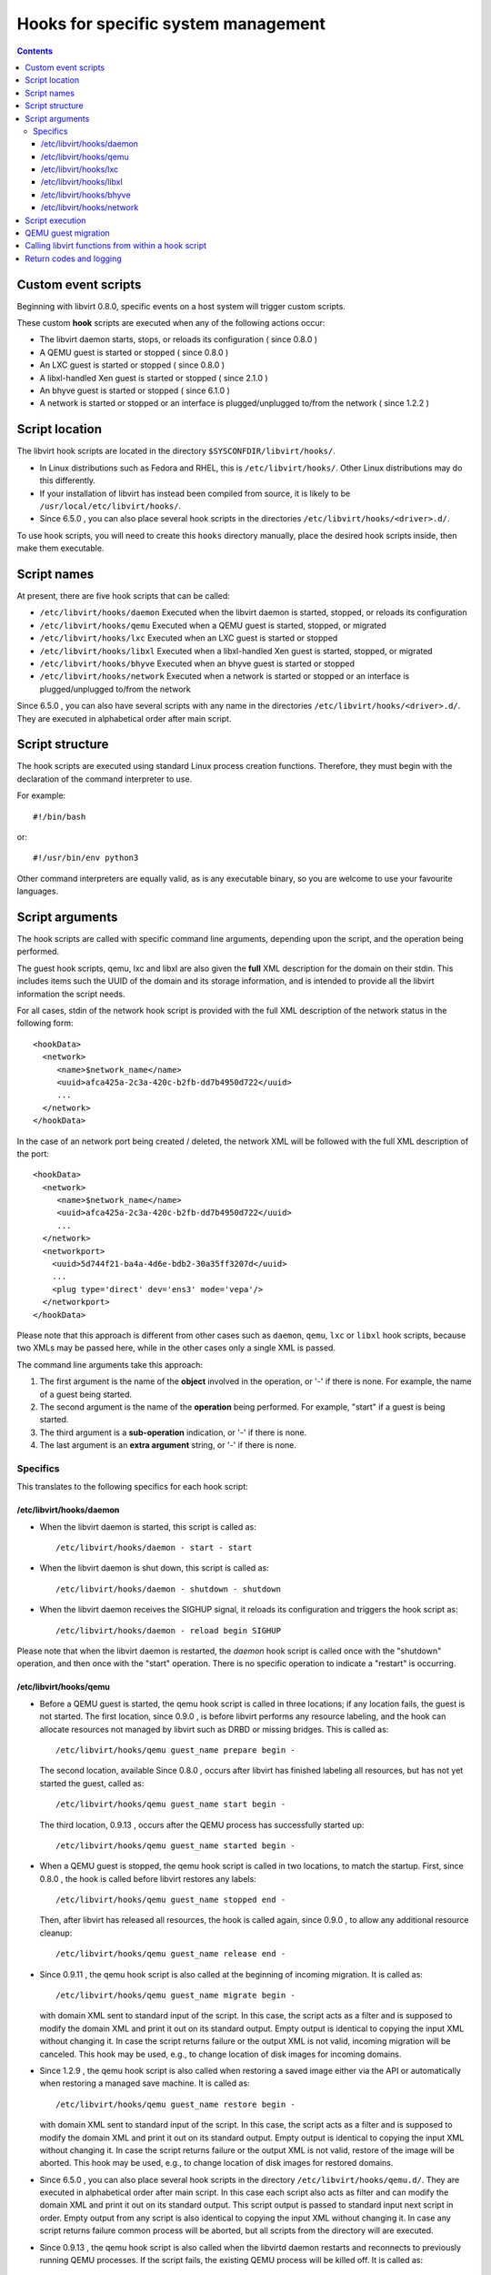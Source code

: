 .. role:: since

====================================
Hooks for specific system management
====================================

.. contents::

Custom event scripts
--------------------

Beginning with libvirt 0.8.0, specific events on a host system will trigger
custom scripts.

These custom **hook** scripts are executed when any of the following actions
occur:

-  The libvirt daemon starts, stops, or reloads its configuration (
   :since:`since 0.8.0` )
-  A QEMU guest is started or stopped ( :since:`since 0.8.0` )
-  An LXC guest is started or stopped ( :since:`since 0.8.0` )
-  A libxl-handled Xen guest is started or stopped ( :since:`since 2.1.0` )
-  An bhyve guest is started or stopped ( :since:`since 6.1.0` )
-  A network is started or stopped or an interface is plugged/unplugged to/from
   the network ( :since:`since 1.2.2` )

Script location
---------------

The libvirt hook scripts are located in the directory
``$SYSCONFDIR/libvirt/hooks/``.

-  In Linux distributions such as Fedora and RHEL, this is
   ``/etc/libvirt/hooks/``. Other Linux distributions may do this differently.
-  If your installation of libvirt has instead been compiled from source, it is
   likely to be ``/usr/local/etc/libvirt/hooks/``.
-  :since:`Since 6.5.0` , you can also place several hook scripts in the
   directories ``/etc/libvirt/hooks/<driver>.d/``.

To use hook scripts, you will need to create this ``hooks`` directory manually,
place the desired hook scripts inside, then make them executable.

Script names
------------

At present, there are five hook scripts that can be called:

-  ``/etc/libvirt/hooks/daemon``
   Executed when the libvirt daemon is started, stopped, or reloads its
   configuration
-  ``/etc/libvirt/hooks/qemu``
   Executed when a QEMU guest is started, stopped, or migrated
-  ``/etc/libvirt/hooks/lxc``
   Executed when an LXC guest is started or stopped
-  ``/etc/libvirt/hooks/libxl``
   Executed when a libxl-handled Xen guest is started, stopped, or migrated
-  ``/etc/libvirt/hooks/bhyve``
   Executed when an bhyve guest is started or stopped
-  ``/etc/libvirt/hooks/network``
   Executed when a network is started or stopped or an interface is
   plugged/unplugged to/from the network

:since:`Since 6.5.0` , you can also have several scripts with any name in the
directories ``/etc/libvirt/hooks/<driver>.d/``. They are executed in
alphabetical order after main script.

Script structure
----------------

The hook scripts are executed using standard Linux process creation functions.
Therefore, they must begin with the declaration of the command interpreter to
use.

For example:

::

   #!/bin/bash

or:

::

   #!/usr/bin/env python3

Other command interpreters are equally valid, as is any executable binary, so
you are welcome to use your favourite languages.

Script arguments
----------------

The hook scripts are called with specific command line arguments, depending upon
the script, and the operation being performed.

The guest hook scripts, qemu, lxc and libxl are also given the **full** XML
description for the domain on their stdin. This includes items such the UUID of
the domain and its storage information, and is intended to provide all the
libvirt information the script needs.

For all cases, stdin of the network hook script is provided with the full XML
description of the network status in the following form:

::

   <hookData>
     <network>
        <name>$network_name</name>
        <uuid>afca425a-2c3a-420c-b2fb-dd7b4950d722</uuid>
        ...
     </network>
   </hookData>

In the case of an network port being created / deleted, the network XML will be
followed with the full XML description of the port:

::

   <hookData>
     <network>
        <name>$network_name</name>
        <uuid>afca425a-2c3a-420c-b2fb-dd7b4950d722</uuid>
        ...
     </network>
     <networkport>
       <uuid>5d744f21-ba4a-4d6e-bdb2-30a35ff3207d</uuid>
       ...
       <plug type='direct' dev='ens3' mode='vepa'/>
     </networkport>
   </hookData>

Please note that this approach is different from other cases such as ``daemon``,
``qemu``, ``lxc`` or ``libxl`` hook scripts, because two XMLs may be passed
here, while in the other cases only a single XML is passed.

The command line arguments take this approach:

#. The first argument is the name of the **object** involved in the operation,
   or '-' if there is none.
   For example, the name of a guest being started.
#. The second argument is the name of the **operation** being performed.
   For example, "start" if a guest is being started.
#. The third argument is a **sub-operation** indication, or '-' if there is
   none.
#. The last argument is an **extra argument** string, or '-' if there is none.

Specifics
~~~~~~~~~

This translates to the following specifics for each hook script:

/etc/libvirt/hooks/daemon
^^^^^^^^^^^^^^^^^^^^^^^^^

-  | When the libvirt daemon is started, this script is called as:

   ::

      /etc/libvirt/hooks/daemon - start - start

-  | When the libvirt daemon is shut down, this script is called as:

   ::

      /etc/libvirt/hooks/daemon - shutdown - shutdown

-  | When the libvirt daemon receives the SIGHUP signal, it reloads its
     configuration and triggers the hook script as:

   ::

      /etc/libvirt/hooks/daemon - reload begin SIGHUP

Please note that when the libvirt daemon is restarted, the *daemon* hook script
is called once with the "shutdown" operation, and then once with the "start"
operation. There is no specific operation to indicate a "restart" is occurring.

/etc/libvirt/hooks/qemu
^^^^^^^^^^^^^^^^^^^^^^^

-  | Before a QEMU guest is started, the qemu hook script is called in three
     locations; if any location fails, the guest is not started. The first
     location, :since:`since 0.9.0` , is before libvirt performs any resource
     labeling, and the hook can allocate resources not managed by libvirt such
     as DRBD or missing bridges. This is called as:

   ::

      /etc/libvirt/hooks/qemu guest_name prepare begin -

   | The second location, available :since:`Since 0.8.0` , occurs after libvirt
     has finished labeling all resources, but has not yet started the guest,
     called as:

   ::

      /etc/libvirt/hooks/qemu guest_name start begin -

   | The third location, :since:`0.9.13` , occurs after the QEMU process has
     successfully started up:

   ::

      /etc/libvirt/hooks/qemu guest_name started begin -

-  | When a QEMU guest is stopped, the qemu hook script is called in two
     locations, to match the startup. First, :since:`since 0.8.0` , the hook is
     called before libvirt restores any labels:

   ::

      /etc/libvirt/hooks/qemu guest_name stopped end -

   | Then, after libvirt has released all resources, the hook is called again,
     :since:`since 0.9.0` , to allow any additional resource cleanup:

   ::

      /etc/libvirt/hooks/qemu guest_name release end -

-  :since:`Since 0.9.11` , the qemu hook script is also called at the beginning
   of incoming migration. It is called as:

   ::

      /etc/libvirt/hooks/qemu guest_name migrate begin -

   with domain XML sent to standard input of the script. In this case, the
   script acts as a filter and is supposed to modify the domain XML and print it
   out on its standard output. Empty output is identical to copying the input
   XML without changing it. In case the script returns failure or the output XML
   is not valid, incoming migration will be canceled. This hook may be used,
   e.g., to change location of disk images for incoming domains.

-  :since:`Since 1.2.9` , the qemu hook script is also called when restoring a
   saved image either via the API or automatically when restoring a managed save
   machine. It is called as:

   ::

      /etc/libvirt/hooks/qemu guest_name restore begin -

   with domain XML sent to standard input of the script. In this case, the
   script acts as a filter and is supposed to modify the domain XML and print it
   out on its standard output. Empty output is identical to copying the input
   XML without changing it. In case the script returns failure or the output XML
   is not valid, restore of the image will be aborted. This hook may be used,
   e.g., to change location of disk images for restored domains.

-  :since:`Since 6.5.0` , you can also place several hook scripts in the
   directory ``/etc/libvirt/hooks/qemu.d/``. They are executed in alphabetical
   order after main script. In this case each script also acts as filter and can
   modify the domain XML and print it out on its standard output. This script
   output is passed to standard input next script in order. Empty output from
   any script is also identical to copying the input XML without changing it. In
   case any script returns failure common process will be aborted, but all
   scripts from the directory will are executed.

-  :since:`Since 0.9.13` , the qemu hook script is also called when the libvirtd
   daemon restarts and reconnects to previously running QEMU processes. If the
   script fails, the existing QEMU process will be killed off. It is called as:

   ::

      /etc/libvirt/hooks/qemu guest_name reconnect begin -

-  :since:`Since 0.9.13` , the qemu hook script is also called when the QEMU
   driver is told to attach to an externally launched QEMU process. It is called
   as:

   ::

      /etc/libvirt/hooks/qemu guest_name attach begin -

/etc/libvirt/hooks/lxc
^^^^^^^^^^^^^^^^^^^^^^

-  | Before a LXC guest is started, the lxc hook script is called in three
     locations; if any location fails, the guest is not started. The first
     location, :since:`since 0.9.13` , is before libvirt performs any resource
     labeling, and the hook can allocate resources not managed by libvirt such
     as DRBD or missing bridges. This is called as:

   ::

      /etc/libvirt/hooks/lxc guest_name prepare begin -

   | The second location, available :since:`Since 0.8.0` , occurs after libvirt
     has finished labeling all resources, but has not yet started the guest,
     called as:

   ::

      /etc/libvirt/hooks/lxc guest_name start begin -

   | The third location, :since:`0.9.13` , occurs after the LXC process has
     successfully started up:

   ::

      /etc/libvirt/hooks/lxc guest_name started begin -

-  | When a LXC guest is stopped, the lxc hook script is called in two
     locations, to match the startup. First, :since:`since 0.8.0` , the hook is
     called before libvirt restores any labels:

   ::

      /etc/libvirt/hooks/lxc guest_name stopped end -

   | Then, after libvirt has released all resources, the hook is called again,
     :since:`since 0.9.0` , to allow any additional resource cleanup:

   ::

      /etc/libvirt/hooks/lxc guest_name release end -

-  :since:`Since 0.9.13` , the lxc hook script is also called when the libvirtd
   daemon restarts and reconnects to previously running LXC processes. If the
   script fails, the existing LXC process will be killed off. It is called as:

   ::

      /etc/libvirt/hooks/lxc guest_name reconnect begin -

/etc/libvirt/hooks/libxl
^^^^^^^^^^^^^^^^^^^^^^^^

-  | Before a Xen guest is started using libxl driver, the libxl hook script is
     called in three locations; if any location fails, the guest is not started.
     The first location, :since:`since 2.1.0` , is before libvirt performs any
     resource labeling, and the hook can allocate resources not managed by
     libvirt. This is called as:

   ::

      /etc/libvirt/hooks/libxl guest_name prepare begin -

   | The second location, available :since:`Since 2.1.0` , occurs after libvirt
     has finished labeling all resources, but has not yet started the guest,
     called as:

   ::

      /etc/libvirt/hooks/libxl guest_name start begin -

   | The third location, :since:`2.1.0` , occurs after the domain has
     successfully started up:

   ::

      /etc/libvirt/hooks/libxl guest_name started begin -

-  | When a libxl-handled Xen guest is stopped, the libxl hook script is called
     in two locations, to match the startup. First, :since:`since 2.1.0` , the
     hook is called before libvirt restores any labels:

   ::

      /etc/libvirt/hooks/libxl guest_name stopped end -

   | Then, after libvirt has released all resources, the hook is called again,
     :since:`since 2.1.0` , to allow any additional resource cleanup:

   ::

      /etc/libvirt/hooks/libxl guest_name release end -

-  :since:`Since 2.1.0` , the libxl hook script is also called at the beginning
   of incoming migration. It is called as:

   ::

      /etc/libvirt/hooks/libxl guest_name migrate begin -

   with domain XML sent to standard input of the script. In this case, the
   script acts as a filter and is supposed to modify the domain XML and print it
   out on its standard output. Empty output is identical to copying the input
   XML without changing it. In case the script returns failure or the output XML
   is not valid, incoming migration will be canceled. This hook may be used,
   e.g., to change location of disk images for incoming domains.

-  :since:`Since 6.5.0` , you can also place several hook scripts in the
   directory ``/etc/libvirt/hooks/libxl.d/``. They are executed in alphabetical
   order after main script. In this case each script also acts as filter and can
   modify the domain XML and print it out on its standard output. This script
   output is passed to standard input next script in order. Empty output from
   any script is also identical to copying the input XML without changing it. In
   case any script returns failure common process will be aborted, but all
   scripts from the directory will are executed.

-  :since:`Since 2.1.0` , the libxl hook script is also called when the libvirtd
   daemon restarts and reconnects to previously running Xen domains. If the
   script fails, the existing Xen domains will be killed off. It is called as:

   ::

      /etc/libvirt/hooks/libxl guest_name reconnect begin -

/etc/libvirt/hooks/bhyve
^^^^^^^^^^^^^^^^^^^^^^^^

-  | Before an bhyve guest is started, the bhyve hook script is called in three
     locations; if any location fails, the guest is not started. The first
     location, :since:`since 6.1.0` , is before libvirt performs any resource
     labeling, and the hook can allocate resources not managed by libvirt. This is
     called as:

   ::

      /etc/libvirt/hooks/bhyve guest_name prepare begin -

   | The second location, available :since:`Since 6.1.0` , occurs after libvirt
     has finished labeling all resources, but has not yet started the guest,
     called as:

   ::

      /etc/libvirt/hooks/bhyve guest_name start begin -

   | The third location, :since:`6.1.0` , occurs after the bhyve process has
     successfully started up:

   ::

      /etc/libvirt/hooks/bhyve guest_name started begin -

-  | When an bhyve guest is stopped, the bhyve hook script is called in two
     locations, to match the startup. First, :since:`since 6.1.0` , the hook is
     called before libvirt restores any labels:

   ::

      /etc/libvirt/hooks/bhyve guest_name stopped end -

   | Then, after libvirt has released all resources, the hook is called again,
     :since:`since 6.1.0` , to allow any additional resource cleanup:

   ::

      /etc/libvirt/hooks/bhyve guest_name release end -

/etc/libvirt/hooks/network
^^^^^^^^^^^^^^^^^^^^^^^^^^

-  | :since:`Since 1.2.2` , before a network is started, this script is called
     as:

   ::

      /etc/libvirt/hooks/network network_name start begin -

-  | After the network is started, up & running, the script is called as:

   ::

      /etc/libvirt/hooks/network network_name started begin -

-  | When a network is shut down, this script is called as:

   ::

      /etc/libvirt/hooks/network network_name stopped end -

-  | Later, when network is started and there's an interface from a domain to be
     plugged into the network, the hook script is called as:

   ::

      /etc/libvirt/hooks/network network_name port-created begin -

   Please note, that in this case, the script is passed both network and port
   XMLs on its stdin.

-  | When network is updated, the hook script is called as:

   ::

      /etc/libvirt/hooks/network network_name updated begin -

-  | When the domain from previous case is shutting down, the interface is
     unplugged. This leads to another script invocation:

   ::

      /etc/libvirt/hooks/network network_name port-deleted begin -

   And again, as in previous case, both network and port XMLs are passed onto
   script's stdin.

Script execution
----------------

-  The "start" operation for the guest and network hook scripts, executes
   **prior** to the object (guest or network) being created. This allows the
   object start operation to be aborted if the script returns indicating
   failure.
-  The "stopped" operation for the guest and network hook scripts, executes
   **after** the object (guest or network) has stopped. If the hook script
   indicates failure in its return, the shut down of the object cannot be
   aborted because it has already been performed.
-  Hook scripts execute in a synchronous fashion. Libvirt waits for them to
   return before continuing the given operation.
   This is most noticeable with the guest or network start operation, as a
   lengthy operation in the hook script can mean an extended wait for the guest
   or network to be available to end users.
-  For a hook script to be utilised, it must have its execute bit set (e.g.
   chmod o+rx *qemu*), and must be present when the libvirt daemon is started.
-  If a hook script is added to a host after the libvirt daemon is already
   running, it won't be used until the libvirt daemon next starts.

QEMU guest migration
--------------------

Migration of a QEMU guest involves running hook scripts on both the source and
destination hosts:

#. At the beginning of the migration, the *qemu* hook script on the
   **destination** host is executed with the "migrate" operation.
#. Before QEMU process is spawned, the two operations ("prepare" and "start")
   called for domain start are executed on **destination** host.
#. If both of these hook script executions exit successfully (exit status 0),
   the migration continues. Any other exit code indicates failure, and the
   migration is aborted.
#. The QEMU guest is then migrated to the destination host.
#. Unless an error occurs during the migration process, the *qemu* hook script
   on the **source** host is then executed with the "stopped" and "release"
   operations to indicate it is no longer running on this host. Regardless of
   the return codes, the migration is not aborted as it has already been
   performed.

Calling libvirt functions from within a hook script
---------------------------------------------------

**DO NOT DO THIS!**

A hook script must not call back into libvirt, as the libvirt daemon is already
waiting for the script to exit.

A deadlock is likely to occur.

Return codes and logging
------------------------

If a hook script returns with an exit code of 0, the libvirt daemon regards this
as successful and performs no logging of it.

However, if a hook script returns with a non zero exit code, the libvirt daemon
regards this as a failure, logs its return code, and additionally logs anything
on stderr the hook script returns.

For example, a hook script might use this code to indicate failure, and send a
text string to stderr:

::

   echo "Could not find required XYZZY" >&2
   exit 1

The resulting entry in the libvirt log will appear as:

::

   20:02:40.297: error : virHookCall:285 : Hook script execution failed: internal error Child process (LC_ALL=C PATH=/usr/local/sbin:/usr/local/bin:/usr/sbin:/usr/bin:/sbin:/bin
                          HOME=/root USER=root LOGNAME=root /etc/libvirt/hooks/qemu qemu prepare begin -) unexpected exit status 1: Could not find required XYZZY

